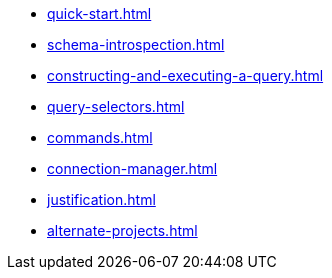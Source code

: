 * xref:quick-start.adoc[]
* xref:schema-introspection.adoc[]
* xref:constructing-and-executing-a-query.adoc[]
* xref:query-selectors.adoc[]
* xref:commands.adoc[]
* xref:connection-manager.adoc[]
* xref:justification.adoc[]
* xref:alternate-projects.adoc[]
